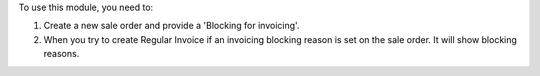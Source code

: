 To use this module, you need to:

#. Create a new sale order and provide a 'Blocking for invoicing'.
#. When you try to create Regular Invoice if an invoicing blocking reason is set on the sale order. It will show blocking reasons.
